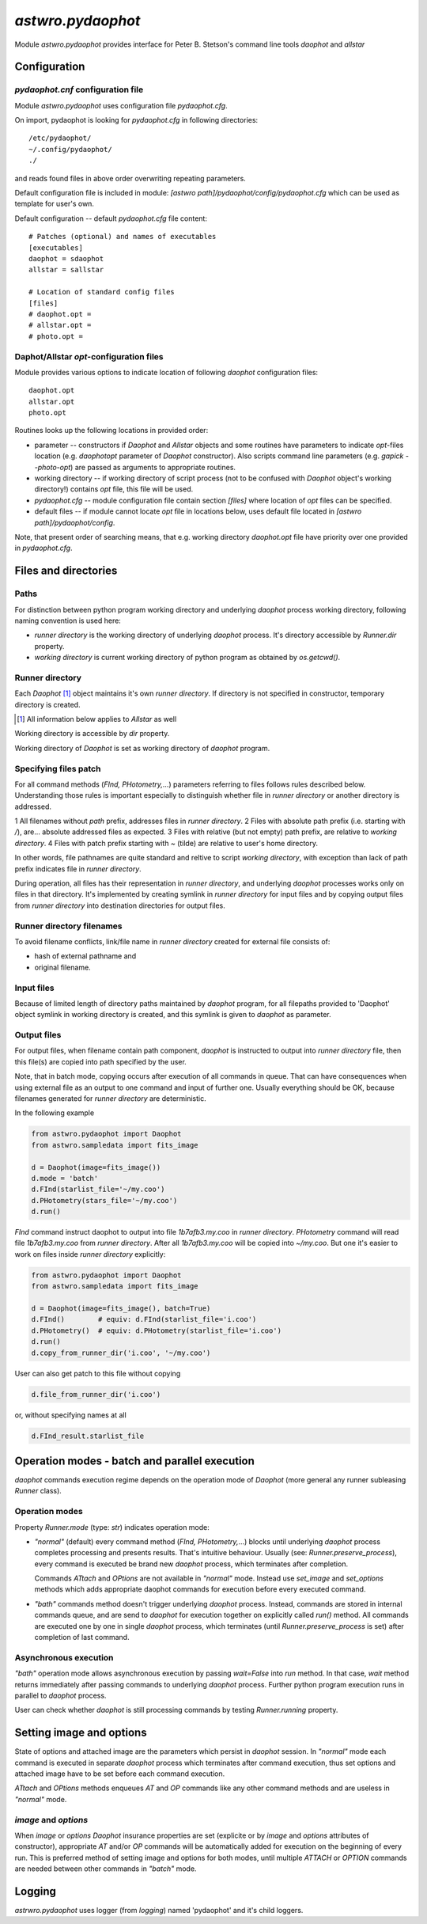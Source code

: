 .. _pydaophot:

==================
`astwro.pydaophot`
==================

Module `astwro.pydaophot` provides interface for Peter B. Stetson's command line tools `daophot` and `allstar`



Configuration
=============

`pydaophot.cnf` configuration file
----------------------------------
Module `astwro.pydaophot` uses configuration file `pydaophot.cfg`.

On import, pydaophot is looking for `pydaophot.cfg`
in following directories::

  /etc/pydaophot/
  ~/.config/pydaophot/
  ./

and reads found files in above order overwriting repeating parameters.

Default configuration file is included in module:
`[astwro path]/pydaophot/config/pydaophot.cfg`
which can be used as template for user's own.

Default configuration -- default `pydaophot.cfg` file content::

    # Patches (optional) and names of executables
    [executables]
    daophot = sdaophot
    allstar = sallstar

    # Location of standard config files
    [files]
    # daophot.opt =
    # allstar.opt =
    # photo.opt =

Daphot/Allstar `opt`-configuration files
----------------------------------------
Module provides various options to indicate location of following `daophot` configuration files::

  daophot.opt
  allstar.opt
  photo.opt

Routines looks up the following locations in provided order:

* parameter -- constructors if `Daophot` and `Allstar` objects and
  some routines have parameters to indicate `opt`-files location (e.g. `daophotopt`
  parameter of `Daophot` constructor). Also scripts command line parameters
  (e.g. `gapick --photo-opt`) are passed as arguments to appropriate routines.
* working directory -- if working directory of script process (not to be confused with
  `Daophot` object's working directory!) contains `opt` file, this file will be used.
* `pydaophot.cfg` -- module configuration file contain section `[files]` where
  location of `opt` files can be specified.
* default files -- if module cannot locate `opt` file in locations below, uses
  default file located in `[astwro path]/pydaophot/config`.

Note, that present order of searching means, that e.g. working directory
`daophot.opt` file have priority over one provided in `pydaophot.cfg`.

Files and directories
=====================

Paths
-----
For distinction between python program working directory and underlying `daophot`
process working directory, following naming convention is used here:

* *runner directory* is the working directory of underlying `daophot` process.
  It's directory accessible by `Runner.dir` property.
* *working directory* is current working directory of python program
  as obtained by `os.getcwd()`.

Runner directory
----------------
Each `Daophot` [#]_ object maintains it's own *runner directory*.
If directory is not specified in constructor, temporary directory is created.

.. [#] All information below applies to `Allstar` as well

Working directory is accessible by `dir` property.

Working directory of `Daophot` is set as working directory of `daophot` program.

Specifying files patch
----------------------
For all command methods (`FInd, PHotometry,`...) parameters referring to files
follows rules described below. Understanding those rules is important especially to
distinguish whether file in *runner directory* or another directory is addressed.

1 All filenames without *path* prefix, addresses files in *runner directory*.
2 Files with absolute path prefix (i.e. starting with `/`), are... absolute addressed files as expected.
3 Files with relative (but not empty) path prefix, are relative to *working directory*.
4 Files with patch prefix starting with `~` (tilde) are relative to user's home directory.

In other words, file pathnames are quite standard and reltive to script *working directory*, with exception than lack of
path prefix indicates file in *runner directory*.

During operation, all files has their representation in *runner directory*, and
underlying `daophot` processes works only on files in that directory. It's
implemented by creating symlink in *runner directory* for input files and by
copying output files from *runner directory* into destination directories for
output files.

Runner directory filenames
--------------------------
To avoid filename conflicts, link/file name in *runner directory* created for external file
consists of:

* hash of external pathname and
* original filename.

Input files
-----------
Because of limited length of directory paths maintained by `daophot` program, for all filepaths provided to 'Daophot'
object symlink in working directory is created, and this symlink is given to `daophot` as parameter.

Output files
------------
For output files, when filename contain path component, `daophot` is instructed to output into *runner directory*
file, then this file(s) are copied into path specified by the user.

Note, that in batch mode, copying occurs after execution of all commands in queue. That can have consequences when
using external file as an output to one command and input of further one. Usually everything should be OK, because
filenames generated for *runner directory* are deterministic.

In the following example

.. code:: python

    from astwro.pydaophot import Daophot
    from astwro.sampledata import fits_image

    d = Daophot(image=fits_image())
    d.mode = 'batch'
    d.FInd(starlist_file='~/my.coo')
    d.PHotometry(stars_file='~/my.coo')
    d.run()

`FInd` command instruct daophot to output into file `1b7afb3.my.coo` in  *runner directory*.
`PHotometry` command will read file `1b7afb3.my.coo` from  *runner directory*. After all `1b7afb3.my.coo` will
be copied into `~/my.coo`. But one it's easier to work on files inside *runner directory* explicitly:

.. code:: python

    from astwro.pydaophot import Daophot
    from astwro.sampledata import fits_image

    d = Daophot(image=fits_image(), batch=True)
    d.FInd()        # equiv: d.FInd(starlist_file='i.coo')
    d.PHotometry()  # equiv: d.PHotometry(starlist_file='i.coo')
    d.run()
    d.copy_from_runner_dir('i.coo', '~/my.coo')

User can also get patch to this file without copying

.. code:: python

    d.file_from_runner_dir('i.coo')

or, without specifying names at all

.. code:: python

    d.FInd_result.starlist_file



Operation modes - batch and parallel execution
==============================================
`daophot` commands execution regime depends on the operation mode of `Daophot`
(more general any runner subleasing `Runner` class).

Operation modes
---------------
Property `Runner.mode` (type: `str`) indicates operation mode:

* `"normal"` (default) every command method (`FInd, PHotometry,`...) blocks until
  underlying `daophot` process completes processing and presents results. That's
  intuitive behaviour. Usually (see: `Runner.preserve_process`), every command
  is executed be brand new `daophot` process, which terminates after completion.

  Commands `ATtach` and `OPtions` are not available in `"normal"` mode. Instead
  use `set_image` and `set_options` methods which adds appropriate daophot
  commands for execution before every executed command.
* `"bath"` commands method doesn't trigger underlying `daophot` process. Instead,
  commands are stored in internal commands queue, and are send to `daophot` for
  execution together on explicitly called `run()` method. All commands are executed
  one by one in single `daophot` process, which terminates (until
  `Runner.preserve_process` is set) after completion of last command.

Asynchronous execution
----------------------
`"bath"` operation mode allows asynchronous execution by passing `wait=False`
into `run` method. In that case, `wait` method returns immediately after passing
commands to underlying `daophot` process. Further python program execution runs
in parallel to `daophot` process.

User can check whether `daophot` is still processing commands by testing `Runner.running` property.

Setting image and options
=========================
State of options and attached image are the parameters which persist in
`daophot` session. In `"normal"` mode each command is executed in separate
`daophot` process which terminates after command execution, thus set options and
attached image have to be set before each command execution.

`ATtach` and `OPtions` methods enqueues `AT` and `OP` commands like any other
command methods and are useless in `"normal"` mode.

`image` and `options`
---------------------
When `image` or `options` `Daophot` insurance properties are set
(explicite or by `image` and `options` attributes of constructor), appropriate
`AT` and/or `OP` commands will be automatically added for execution on the
beginning of every run. This is preferred method of setting image and options
for both modes, until multiple `ATTACH` or `OPTION` commands are needed
between other commands in `"batch"` mode.

Logging
=======
`astrwro.pydaophot` uses logger (from `logging`) named 'pydaophot' and it's child loggers.
